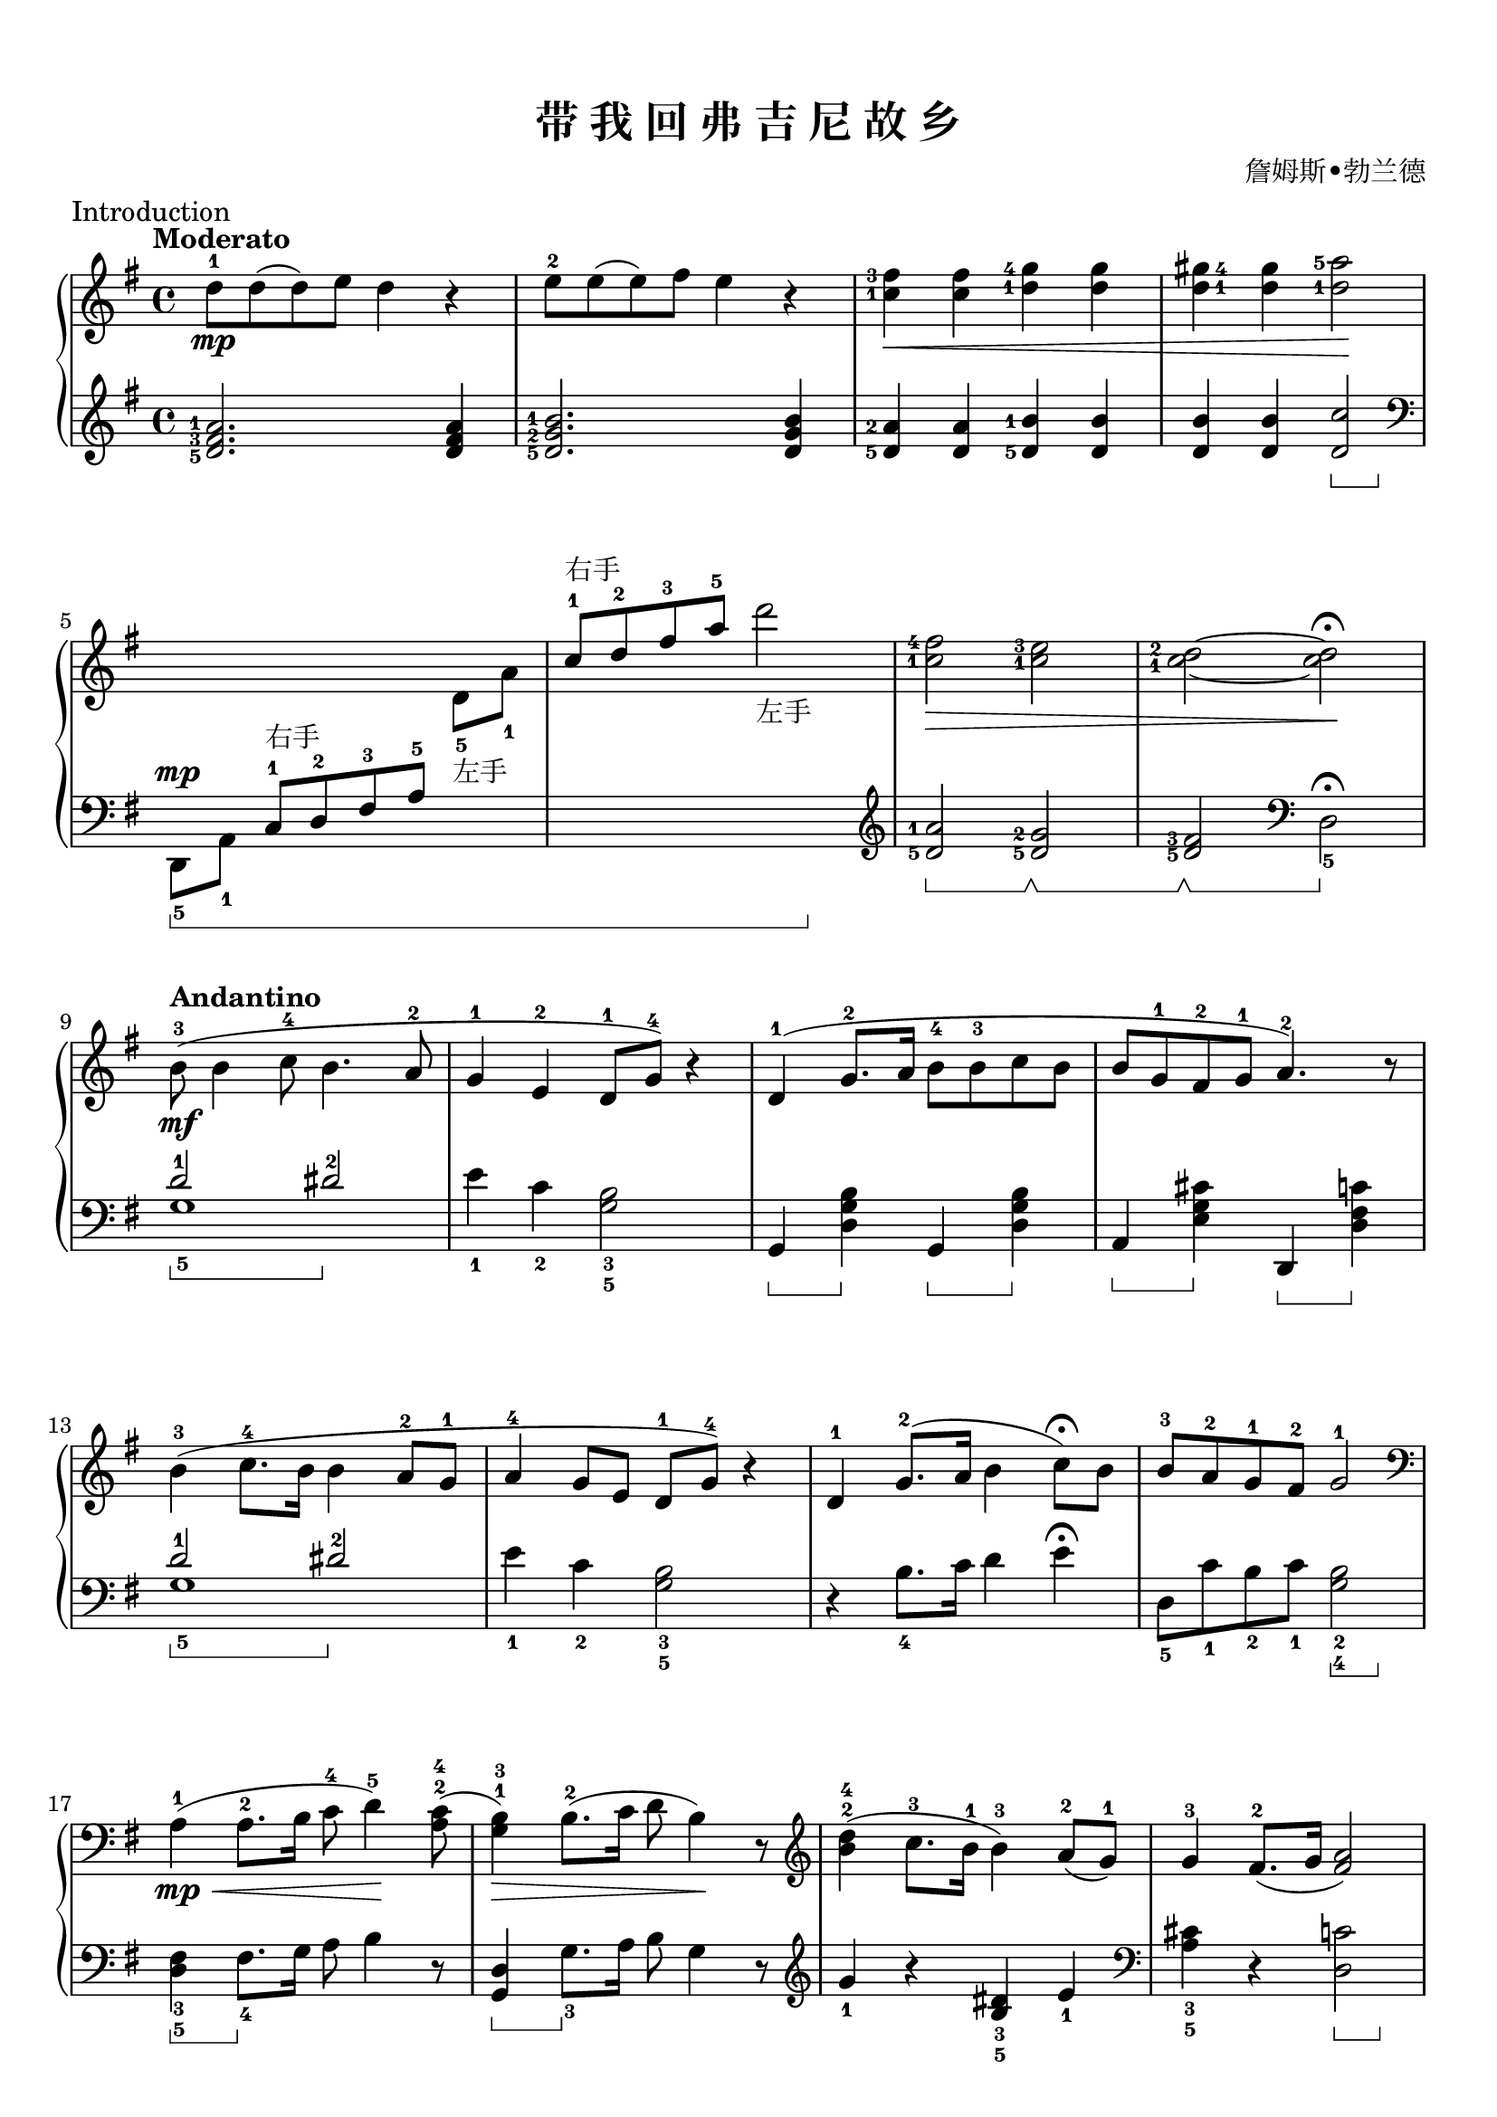 \version "2.18.2"
% 《约翰•汤普森 现代钢琴教程 2》 P20

keyTime = {
  \key g \major
  \time 4/4
}

upper = \relative c'' {
  \clef treble
  \keyTime
  \tempo "Moderato"
  \override Hairpin.to-barline = ##f
  \set fingeringOrientations = #'(left)
  
  d8-1\mp d( d) e d4 r |
  e8-2 e( e) fis e4 r |
  <c-1 fis-3>4\< q <d-1 g-4> q |
  \once \set fingeringOrientations = #'(right)
  <d-1 gis-4>4 q <d-1 a'-5>2\! |\break
  
  s2 s4 \stemDown d,8_5_左手 a'_1 |
  \stemUp c8-1^右手 d-2 fis-3 a-5 \stemDown d2_左手 |
  \stemNeutral <c,-1 fis-4>2\> <c-1 e-3> |
  <c-1 d-2>2~ q\fermata\! |\break
  
  \tempo "Andantino"
  b8-3\mf( b4 c8-4 b4. a8-2 |
  g4-1 e-2 d8-1 g-4) r4 |
  d4-1( g8.-2 a16 b8-4 b-3 c b |
  b8 g-1 fis-2 g-1 a4.-2) r8 |\break
  
  b4-3( c8.-4 b16 b4 a8-2 g-1 |
  a4-4 g8 e d-1 g-4) r4 |
  d4-1 g8.-2( a16 b4 c8)\fermata b |
  b8-3 a-2 g-1 fis-2 g2-1 |\break
  
  \clef bass a,4-1(\mp\< a8.-2 b16 c8-4 d4-5\!) <a c>8-2-4( |
  <g b>4-1-3)\> b8.-2( c16 d8 b4)\! r8 |
  \clef treble <b' d>4-2-4( c8.-3 b16-1 b4-3) a8-2( g-1) |
  g4-3 fis8.-2( g16 <fis a>2) |\break
  
  b4-3(\mf c8. b16 b4 a8 g |
  a4-4 g8 e d g) r4 |
  d4 g8.-2( a16 b4 c8)\fermata b |
  b8-3(\>_\markup { \italic { "poco rit." } } a g fis-2 g2)\! |\break
  
  \clef bass <g, b>8-1-3\mp_\markup { \halign #-2 \italic { "a tempo" } } q~ q c q2 |
  \clef treble <b d>8-1-3\p q~ q <c e>-2-4 <b d>2 |
  <b g'>2-1-5\pp\> <c g'>-2-5 |
  <b' g'>1-1-5\ppp\! |\bar "|."
}

sustainTwo = \new Voice { s4\sustainOn s\sustainOff }

lower = \relative c {
  \clef treble
  \keyTime
  \dynamicUp
  \set fingeringOrientations = #'(left)
  \set Staff.pedalSustainStyle = #'bracket
  
  <d'-5 fis-3 a-1>2. q4 |
  <d-5 g-2 b-1>2. q4 |
  <d-5 a'-2>4 q <d-5 b'-1> q |
  q4 q << <d c'>2 \sustainTwo >> |\break
  
  \clef bass \stemDown d,,8_5\sustainOn[\mp a'_1] \stemUp c-1[^右手 d-2 fis-3 a-5] s4
  s2. s4\sustainOff |
  \stemNeutral \clef treble <d-5 a'-1>2\sustainOn <d-5 g-2>\sustainOff \sustainOn |
  <d-5 fis-3>2\sustainOff\sustainOn \clef bass d,_5\fermata\sustainOff |\break
  
  <<
    g1_5
    \new Voice { \stemUp d'2-1\sustainOn dis-2\sustainOff }
  >> |
  e4_1 c_2 <g b>2_3_5 |
  g,4\sustainOn <d' g b>\sustainOff g,\sustainOn q\sustainOff |
  a4\sustainOn <e' g cis>\sustainOff d,\sustainOn <d' fis c'>\sustainOff |\break
  
  <<
    g1_5
    \new Voice { \stemUp d'2-1\sustainOn dis-2\sustainOff }
  >>
  e4_1 c_2 <g b>2_3_5 |
  r4 b8._4 c16 d4 e\fermata |
  d,8_5 c'_1 b_2 c_1 << <g b>2_2_4 \sustainTwo >> |\break
  
  <d fis>4_3_5\sustainOn fis8._4\sustainOff g16 a8 b4 r8 |
  <g, d'>4\sustainOn g'8._3\sustainOff a16 b8 g4 r8 |
  \clef treble g'4_1 r <b, dis>_3_5 e_1 |
  \clef bass <a, cis>4_3_5 r << <d, c'>2 \sustainTwo >> |\break
  
  <<
    g1_5
    \new Voice { \stemUp d'2-1\sustainOn dis-2\sustainOff }
  >>
  e4_1 c_2 <g b>2 |
  r4 b8._4 c16 d4 e\fermata |
  d,8_5 c' b c << <g b>2 \sustainTwo >> |\break
  
  g,8_5 d'_1~ d ees_2 << d2_1 \sustainTwo >> |
  g8_1 g~ g fis_2 << g2 \sustainTwo >> |
  <g, d'>2_1_5\sustainOn <g ees'>_2_5\sustainOff\sustainOn |
  <g' d'>1_1_5\sustainOff\sustainOn\sustainOff |\bar "|."
}

\paper {
  print-all-headers = ##t
}

\markup { \vspace #1 }

\score {
  \header {
    title = "带 我 回 弗 吉 尼 故 乡"
    composer = "詹姆斯•勃兰德"
    piece = "Introduction"
  }
  \new PianoStaff <<
    \new Staff = "upper" \upper
    \new Staff = "lower" \lower
  >>
  \layout {
    indent = 0\cm
  }
  \midi { }
}

\markup { \vspace #1 }
\markup { 使用了一个技巧来实现只有一个音符的踏板记号。 如，第25小节 }
